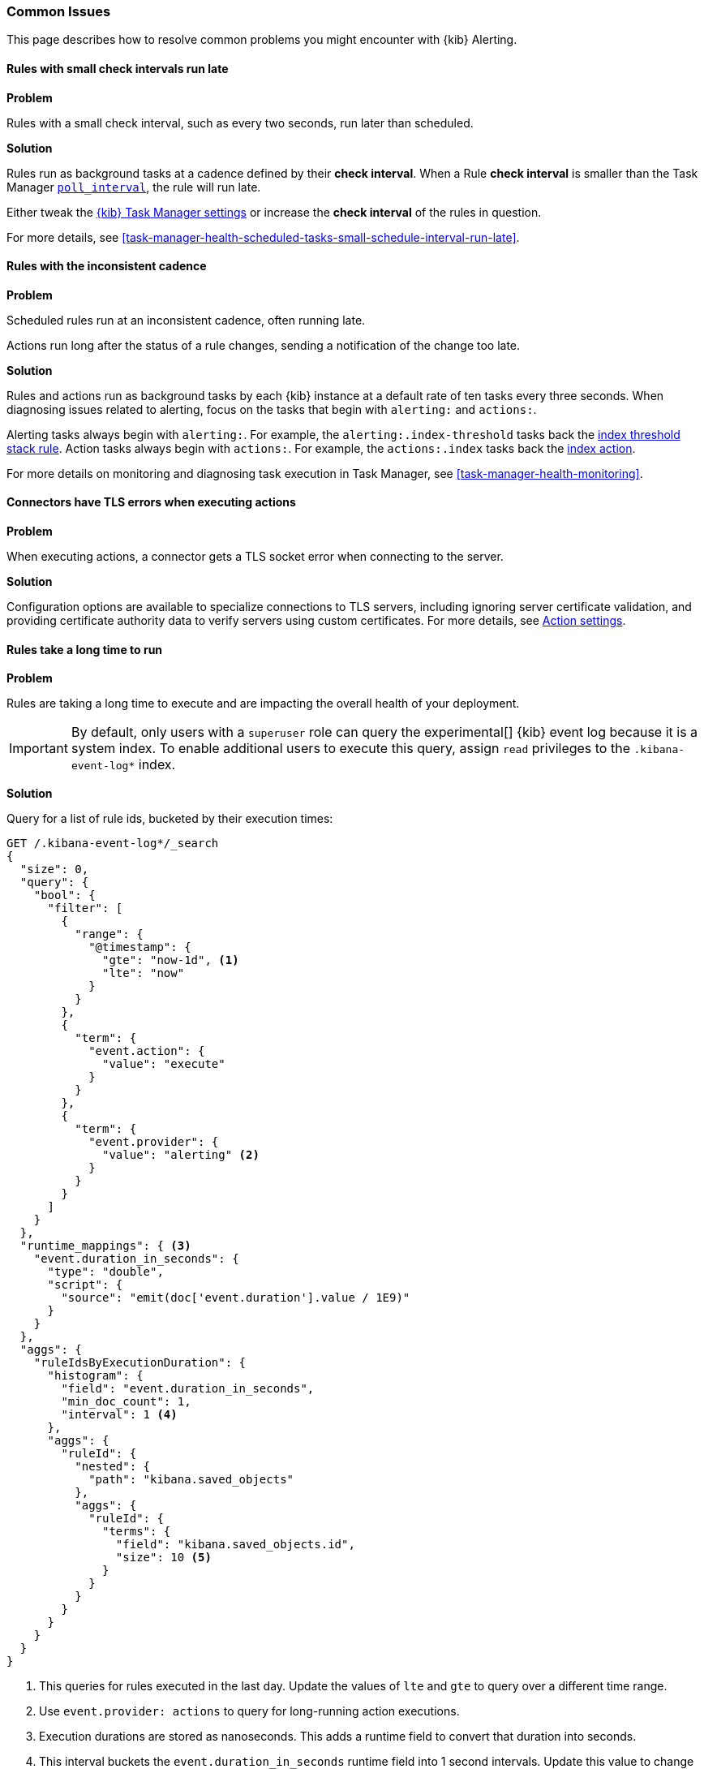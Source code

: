 [role="xpack"]
[[alerting-common-issues]]
=== Common Issues

This page describes how to resolve common problems you might encounter with {kib} Alerting.

[float]
[[rules-small-check-interval-run-late]]
==== Rules with small check intervals run late

*Problem*

Rules with a small check interval, such as every two seconds, run later than scheduled.

*Solution*

Rules run as background tasks at a cadence defined by their *check interval*.
When a Rule *check interval* is smaller than the Task Manager <<task-manager-settings,`poll_interval`>>, the rule will run late.

Either tweak the <<task-manager-settings,{kib} Task Manager settings>> or increase the *check interval* of the rules in question.

For more details, see <<task-manager-health-scheduled-tasks-small-schedule-interval-run-late>>.


[float]
[[scheduled-rules-run-late]]
==== Rules with the inconsistent cadence

*Problem*

Scheduled rules run at an inconsistent cadence, often running late.

Actions run long after the status of a rule changes, sending a notification of the change too late.

*Solution*

Rules and actions run as background tasks by each {kib} instance at a default rate of ten tasks every three seconds.
When diagnosing issues related to alerting, focus on the tasks that begin with `alerting:` and `actions:`.

Alerting tasks always begin with `alerting:`. For example, the `alerting:.index-threshold` tasks back the <<rule-type-index-threshold, index threshold stack rule>>.
Action tasks always begin with `actions:`. For example, the `actions:.index` tasks back the <<index-action-type, index action>>.

For more details on monitoring and diagnosing task execution in Task Manager, see <<task-manager-health-monitoring>>.

[float]
[[connector-tls-settings]]
==== Connectors have TLS errors when executing actions

*Problem*

When executing actions, a connector gets a TLS socket error when connecting to
the server.

*Solution*

Configuration options are available to specialize connections to TLS servers,
including ignoring server certificate validation, and providing certificate
authority data to verify servers using custom certificates.  For more details, 
see <<action-settings,Action settings>>.

[float]
[[rules-long-execution-time]]
==== Rules take a long time to run

*Problem* 

Rules  are taking a long time to execute and are impacting the overall health of your deployment.

[IMPORTANT]
==============================================
By default, only users with a `superuser` role can query the experimental[] {kib} event log because it is a system index. To enable additional users to execute this query, assign `read` privileges to the `.kibana-event-log*` index.
==============================================

*Solution*

Query for a list of rule ids, bucketed by their execution times:

[source,console]
--------------------------------------------------
GET /.kibana-event-log*/_search
{
  "size": 0,
  "query": {
    "bool": {
      "filter": [
        {
          "range": {
            "@timestamp": {
              "gte": "now-1d", <1>
              "lte": "now"
            }
          }
        },
        {
          "term": {
            "event.action": {
              "value": "execute"
            }
          }
        },
        {
          "term": {
            "event.provider": {
              "value": "alerting" <2>
            }
          }
        }
      ]
    }
  },
  "runtime_mappings": { <3>
    "event.duration_in_seconds": {
      "type": "double",
      "script": {
        "source": "emit(doc['event.duration'].value / 1E9)"
      }
    }
  },
  "aggs": {
    "ruleIdsByExecutionDuration": {
      "histogram": {
        "field": "event.duration_in_seconds",
        "min_doc_count": 1,
        "interval": 1 <4>
      },
      "aggs": {
        "ruleId": {
          "nested": {
            "path": "kibana.saved_objects"
          },
          "aggs": {
            "ruleId": {
              "terms": {
                "field": "kibana.saved_objects.id",
                "size": 10 <5>
              }
            }
          }
        }
      }
    }
  }
}
--------------------------------------------------
// TEST

<1> This queries for rules executed in the last day. Update the values of `lte` and `gte` to query over a different time range.
<2> Use `event.provider: actions` to query for long-running action executions.
<3> Execution durations are stored as nanoseconds. This adds a runtime field to convert that duration into seconds.
<4> This interval buckets the `event.duration_in_seconds` runtime field into 1 second intervals. Update this value to change the granularity of the buckets. If you are unable to use runtime fields, make sure this aggregation targets `event.duration` and use nanoseconds for the interval.
<5> This retrieves the top 10 rule ids for this duration interval. Update this value to retrieve more rule ids.

This query returns the following:

[source,json]
--------------------------------------------------
{
  "took" : 322,
  "timed_out" : false,
  "_shards" : {
    "total" : 1,
    "successful" : 1,
    "skipped" : 0,
    "failed" : 0
  },
  "hits" : {
    "total" : {
      "value" : 326,
      "relation" : "eq"
    },
    "max_score" : null,
    "hits" : [ ]
  },
  "aggregations" : {
    "ruleIdsByExecutionDuration" : {
      "buckets" : [
        {
          "key" : 0.0, <1>
          "doc_count" : 320,
          "ruleId" : {
            "doc_count" : 320,
            "ruleId" : {
              "doc_count_error_upper_bound" : 0,
              "sum_other_doc_count" : 0,
              "buckets" : [
                {
                  "key" : "1923ada0-a8f3-11eb-a04b-13d723cdfdc5",
                  "doc_count" : 140
                },
                {
                  "key" : "15415ecf-cdb0-4fef-950a-f824bd277fe4",
                  "doc_count" : 130
                },
                {
                  "key" : "dceeb5d0-6b41-11eb-802b-85b0c1bc8ba2",
                  "doc_count" : 50
                }
              ]
            }
          }
        },
        {
          "key" : 30.0, <2>
          "doc_count" : 6,
          "ruleId" : {
            "doc_count" : 6,
            "ruleId" : {
              "doc_count_error_upper_bound" : 0,
              "sum_other_doc_count" : 0,
              "buckets" : [
                {
                  "key" : "41893910-6bca-11eb-9e0d-85d233e3ee35",
                  "doc_count" : 6
                }
              ]
            }
          }
        }
      ]
    }
  }
}
--------------------------------------------------
<1> Most rule execution durations fall within the first bucket (0 - 1 seconds).
<2> A single rule with id `41893910-6bca-11eb-9e0d-85d233e3ee35` took between 30 and 31 seconds to execute.

Use the <<get-rule-api,Get Rule API>> to retrieve additional information about rules that take a long time to execute.

[float]
[[rule-cannot-decrypt-api-key]]
=== Rule cannot decrypt apiKey

*Problem*:

The rule fails to execute and has an `Unable to decrypt attribute "apiKey"` error.

*Solution*:

This error happens when the `xpack.encryptedSavedObjects.encryptionKey` value used to create the rule does not match the value used during rule execution. Depending on the scenario, there are different ways to solve this problem:

[cols="2*<"]
|===

| If the value in `xpack.encryptedSavedObjects.encryptionKey` was manually changed, and the previous encryption key is still known.
| Ensure any previous encryption key is included in the keys used for <<xpack-encryptedSavedObjects-keyRotation-decryptionOnlyKeys, decryption only>>.

| If another {kib} instance with a different encryption key connects to the cluster.
| The other {kib} instance might be trying to run the rule using a different encryption key than what the rule was created with. Ensure the encryption keys among all the {kib} instances are the same, and setting <<xpack-encryptedSavedObjects-keyRotation-decryptionOnlyKeys, decryption only keys>> for previously used encryption keys.

| If other scenarios don't apply.
| Generate a new API key for the rule by disabling then enabling the rule.

|===
